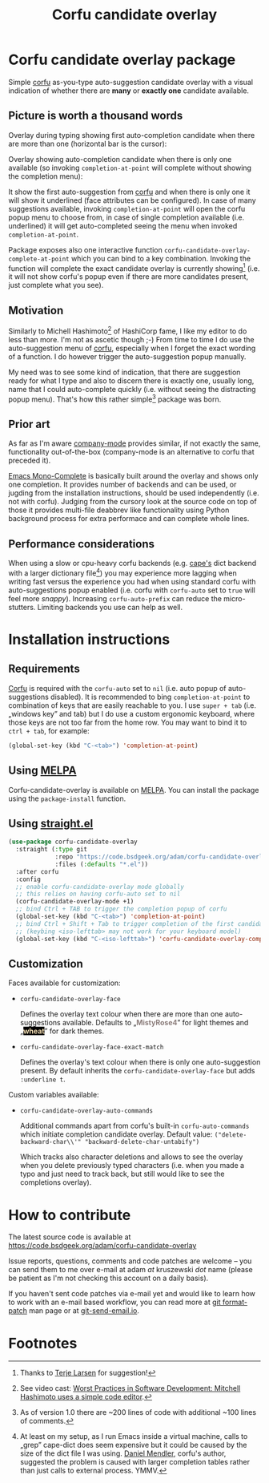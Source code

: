 #+TITLE: Corfu candidate overlay

#+attr_html: :width 140px
[[https://melpa.org/#/corfu-candidate-overlay][file:https://melpa.org/packages/corfu-candidate-overlay-badge.svg]]

* Corfu candidate overlay package
Simple [[https://github.com/minad/corfu][corfu]] as-you-type auto-suggestion candidate overlay with a visual indication of whether there are *many* or *exactly one* candidate available.
** Picture is worth a thousand words
Overlay during typing showing first auto-completion candidate when there are more than one (horizontal bar is the cursor):

[[./readme-images/corfu-candidate-overlay-many.png]]

Overlay showing auto-completion candidate when there is only one available (so invoking =completion-at-point= will complete without showing the completion menu):

[[./readme-images/corfu-candidate-overlay-one.png]]

It show the first auto-suggestion from [[https://github.com/minad/corfu][corfu]] and when there is only one it will show it underlined (face attributes can be configured). In case of many suggestions available, invoking =completion-at-point= will open the corfu popup menu to choose from, in case of single completion available (i.e. underlined) it will get auto-completed seeing the menu when invoked =completion-at-point=.

Package exposes also one interactive function =corfu-candidate-overlay-complete-at-point= which you can bind to a key combination. Invoking the function will complete the exact candidate overlay is currently showing[fn:4] (i.e. it will not show corfu's popup even if there are more candidates present, just complete what you see).
** Motivation
Similarly to Michell Hashimoto[fn:1] of HashiCorp fame, I like my editor to do less than more. I'm not as ascetic though ;-) From time to time I do use the auto-suggestion menu of [[https://github.com/minad/corfu][corfu]], especially when I forget the exact wording of a function. I do however trigger the auto-suggestion popup manually.

My need was to see some kind of indication, that there are suggestion ready for what I type and also to discern there is exactly one, usually long, name that I could auto-complete quickly (i.e. without seeing the distracting popup menu). That's how this rather simple[fn:2] package was born.
** Prior art
As far as I'm aware [[http://company-mode.github.io/][company-mode]] provides similar, if not exactly the same, functionality out-of-the-box (company-mode is an alternative to corfu that preceded it).

[[https://codeberg.org/ideasman42/emacs-mono-complete][Emacs Mono-Complete]] is basically built around the overlay and shows only one completion. It provides number of backends and can be used, or jugding from the installation instructions, should be used independently (i.e. not with corfu). Judging from the cursory look at the source code on top of those it provides multi-file deabbrev like functionality using Python background process for extra performace and can complete whole lines.
** Performance considerations
When using a slow or cpu-heavy corfu backends (e.g. [[https://github.com/minad/cape][cape's]] dict backend with a larger dictionary file[fn:3]) you may experience more lagging when writing fast versus the experience you had when using standard corfu with auto-suggestions popup enabled (i.e. corfu with =corfu-auto= set to =true= will feel more /snappy/). Increasing =corfu-auto-prefix= can reduce the micro-stutters. Limiting backends you use can help as well.
* Installation instructions
** Requirements
[[https://github.com/minad/corfu][Corfu]] is required with the =corfu-auto= set to =nil= (i.e. auto popup of auto-suggestions disabled). It is recommended to bing =completion-at-point= to combination of keys that are easily reachable to you. I use =super + tab= (i.e. „windows key” and tab) but I do use a custom ergonomic keyboard, where those keys are not too far from the home row. You may want to bind it to =ctrl + tab=, for example:

#+begin_src emacs-lisp
  (global-set-key (kbd "C-<tab>") 'completion-at-point)
#+end_src
** Using [[https://melpa.org/#/corfu-candidate-overlay][MELPA]]
Corfu-candidate-overlay is available on [[https://melpa.org/#/corfu-candidate-overlay][MELPA]]. You can install the package using the =package-install= function.
** Using [[https://github.com/radian-software/straight.el][straight.el]]
#+begin_src emacs-lisp
  (use-package corfu-candidate-overlay
    :straight (:type git
               :repo "https://code.bsdgeek.org/adam/corfu-candidate-overlay"
               :files (:defaults "*.el"))
    :after corfu
    :config
    ;; enable corfu-candidate-overlay mode globally
    ;; this relies on having corfu-auto set to nil
    (corfu-candidate-overlay-mode +1)
    ;; bind Ctrl + TAB to trigger the completion popup of corfu
    (global-set-key (kbd "C-<tab>") 'completion-at-point)
    ;; bind Ctrl + Shift + Tab to trigger completion of the first candidate
    ;; (keybing <iso-lefttab> may not work for your keyboard model)
    (global-set-key (kbd "C-<iso-lefttab>") 'corfu-candidate-overlay-complete-at-point))
#+end_src
** Customization
Faces available for customization:

- =corfu-candidate-overlay-face=

  Defines the overlay text colour when there are more than one auto-suggestions available.
  Defaults to „@@html:<span style="color:#8b7d7b; background:#ffffff;font-weight: bold;">@@MistyRose4@@html:</span>@@” for light themes and „@@html:<span style="color:#f5deb3; background:#000000;font-weight: bold;">@@wheat@@html:</span>@@” for dark themes.

- =corfu-candidate-overlay-face-exact-match=

  Defines the overlay's text colour when there is only one auto-suggestion present. By default inherits the =corfu-candidate-overlay-face= but adds =:underline t=.

Custom variables available:

- =corfu-candidate-overlay-auto-commands=

  Additional commands apart from corfu's built-in =corfu-auto-commands= which initiate completion candidate overlay.
  Default value: ~("delete-backward-char\\'" "backward-delete-char-untabify")~

  Which tracks also character deletions and allows to see the overlay when you delete previously typed characters (i.e. when you made a typo and just need to track back, but still would like to see the completions overlay).
* How to contribute

The latest source code is available at https://code.bsdgeek.org/adam/corfu-candidate-overlay

Issue reports, questions, comments and code patches are welcome -- you can send them to me over e-mail at adam /at/ kruszewski /dot/ name (please be patient as I'm not checking this account on a daily basis).

If you haven't sent code patches via e-mail yet and would like to learn how to work with an e-mail based workflow, you can read more at [[https://git-scm.com/docs/git-format-patch][git format-patch]] man page or at [[https://git-send-email.io/][git-send-email.io]].

* Footnotes
[fn:4] Thanks to [[https://github.com/terlar][Terje Larsen]] for suggestion!

[fn:1] See video cast:
  [[https://www.youtube.com/watch?v=rysgxl35EGc][Worst Practices in Software Development: Mitchell Hashimoto uses a simple code editor]].

[fn:2] As of version 1.0 there are ~200 lines of code with additional ~100 lines of comments.

[fn:3] At least on my setup, as I run Emacs inside a virtual machine, calls to „grep” cape-dict does seem expensive but it could be caused by the size of the dict file I was using. [[https://github.com/minad][Daniel Mendler]], corfu's author, suggested the problem is caused with larger completion tables rather than just calls to external process. YMMV.
